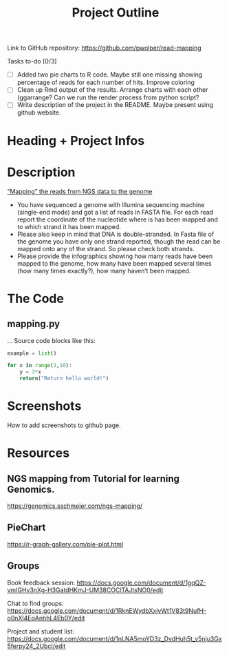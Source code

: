 #+title: Project Outline
#+description: Exam Project "Mapping the reads from NGS data to the genome"
#+authors: Abdullah Cetinkaya, Niklas Horner, Philip Wolper

Link to GitHub repository: https://github.com/pwolper/read-mapping

***** Tasks to-do [0/3]
- [-] Added two pie charts to R code. Maybe still one missing showing percentage of reads for each number of hits. Improve coloring
- [ ] Clean up Rmd output of the results. Arrange charts with each other (ggarrange? Can we run the render process from python script?
- [ ] Write description of the project in the README. Maybe present using github website.

* Heading + Project Infos

* Description
_“Mapping” the reads from NGS data to the genome_

- You have sequenced a genome with Illumina sequencing machine (single-end mode) and got a list of reads in FASTA file. For each read report the coordinate of the nucleotide where is has been mapped and to which strand it has been mapped.
- Please also keep in mind that DNA is double-stranded. In Fasta file of the genome you have only one strand reported, though the read can be mapped onto any of the strand. So please check both strands.
- Please provide the infographics showing how many reads have been mapped to the genome, how many have been mapped several times (how many times exactly?), how many haven’t been mapped.

* The Code
** mapping.py
...
Source code blocks like this:

#+begin_src python
example = list()

for x in range(1,10):
    y = 3*x
    return("Return hello world!")

#+end_src


* Screenshots

How to add screenshots to github page.

* Resources

** NGS mapping from Tutorial for learning Genomics.
[[https://genomics.sschmeier.com/ngs-mapping/]]

** PieChart
https://r-graph-gallery.com/pie-plot.html

** Groups
Book feedback session:
[[https://docs.google.com/document/d/1gqQZ-vmIGHv3nXg-H3GatdHKmJ-UM38COClTAJtsNO0/edit]]

Chat to find groups:
[[https://docs.google.com/document/d/1RknEWydbXxivWt1V83t9NufH-o0nXl4EqAnhhL4Eb0Y/edit]]

Project and student list:
[[https://docs.google.com/document/d/1nLNA5moYD3z_DvdHuh5t_v5nju3Gx5ferpy24_2UbcI/edit]]
